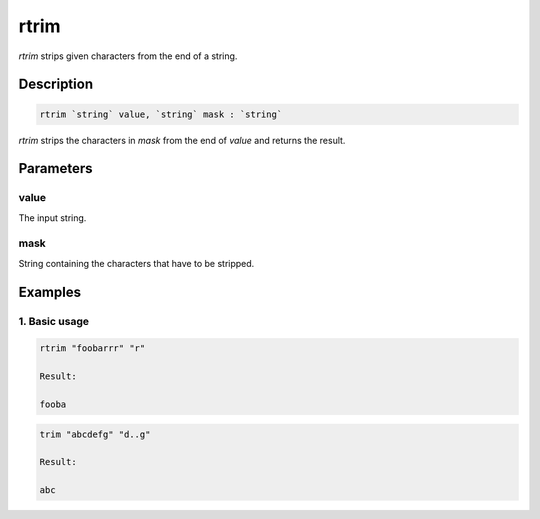 rtrim
=====

`rtrim` strips given characters from the end of a string.

Description
-----------

.. code-block:: text

   rtrim `string` value, `string` mask : `string`

`rtrim` strips the characters in `mask` from the end of `value` and returns the result.

Parameters
----------

value
*****

The input string.

mask
****

String containing the characters that have to be stripped.

Examples
--------

1. Basic usage
**********************

.. code-block:: text

   rtrim "foobarrr" "r"

   Result:

   fooba

.. code-block:: text

   trim "abcdefg" "d..g"

   Result:

   abc